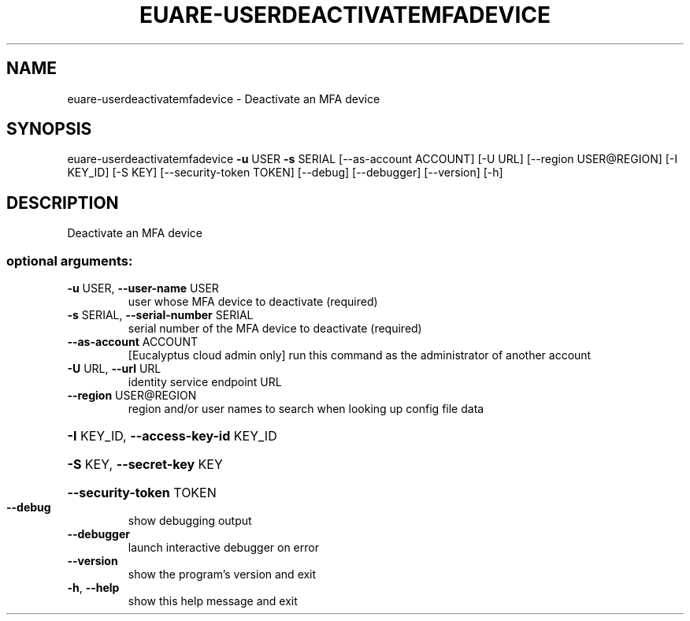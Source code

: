 .\" DO NOT MODIFY THIS FILE!  It was generated by help2man 1.44.1.
.TH EUARE-USERDEACTIVATEMFADEVICE "1" "January 2015" "euca2ools 3.1.2" "User Commands"
.SH NAME
euare-userdeactivatemfadevice \- Deactivate an MFA device
.SH SYNOPSIS
euare\-userdeactivatemfadevice \fB\-u\fR USER \fB\-s\fR SERIAL [\-\-as\-account ACCOUNT]
[\-U URL] [\-\-region USER@REGION]
[\-I KEY_ID] [\-S KEY]
[\-\-security\-token TOKEN] [\-\-debug]
[\-\-debugger] [\-\-version] [\-h]
.SH DESCRIPTION
Deactivate an MFA device
.SS "optional arguments:"
.TP
\fB\-u\fR USER, \fB\-\-user\-name\fR USER
user whose MFA device to deactivate (required)
.TP
\fB\-s\fR SERIAL, \fB\-\-serial\-number\fR SERIAL
serial number of the MFA device to deactivate
(required)
.TP
\fB\-\-as\-account\fR ACCOUNT
[Eucalyptus cloud admin only] run this command as the
administrator of another account
.TP
\fB\-U\fR URL, \fB\-\-url\fR URL
identity service endpoint URL
.TP
\fB\-\-region\fR USER@REGION
region and/or user names to search when looking up
config file data
.HP
\fB\-I\fR KEY_ID, \fB\-\-access\-key\-id\fR KEY_ID
.HP
\fB\-S\fR KEY, \fB\-\-secret\-key\fR KEY
.HP
\fB\-\-security\-token\fR TOKEN
.TP
\fB\-\-debug\fR
show debugging output
.TP
\fB\-\-debugger\fR
launch interactive debugger on error
.TP
\fB\-\-version\fR
show the program's version and exit
.TP
\fB\-h\fR, \fB\-\-help\fR
show this help message and exit
